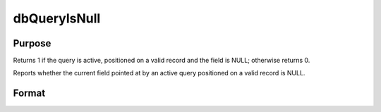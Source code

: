 
dbQueryIsNull
==============================================

Purpose
----------------

Returns 1 if the query is active, positioned on a valid record and the 
field is NULL; otherwise returns 0.

Reports whether the current field pointed at by an active query positioned on 
a valid record is NULL.

Format
----------------
.. function:: dbQueryIsNull(qid, field)

    :param qid: query number.
    :type qid: scalar

    :param field: index into result set.
    :type field: scalar

    :returns: ret (*scalar*), 1 if the field is NULL or 0 otherwise.

